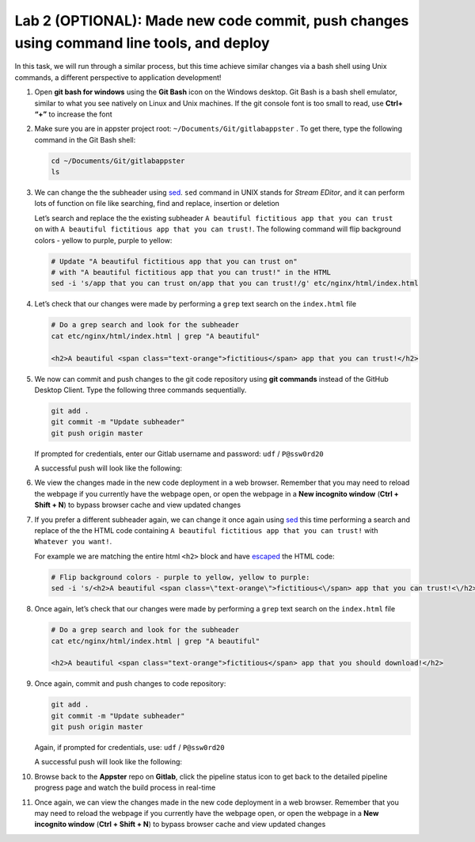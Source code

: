 Lab 2 (OPTIONAL): Made new code commit, push changes using command line tools, and deploy
=========================================================================================

In this task, we will run through a similar process, but this time
achieve similar changes via a bash shell using Unix commands, a
different perspective to application development!

1.  Open **git bash for windows** using the **Git Bash** icon on the
    Windows desktop. Git Bash is a bash shell emulator, similar to what
    you see natively on Linux and Unix machines. If the git console font
    is too small to read, use **Ctrl+ “+”** to increase the font

    .. image:: ../media/image19.png

2.  Make sure you are in appster project root:
    ``~/Documents/Git/gitlabappster`` . To get there, type the following
    command in the Git Bash shell:

    .. code-block:: bash

       cd ~/Documents/Git/gitlabappster
       ls

    .. image:: ../media/image20.png

3.  We can change the the subheader
    using \ `sed <https://www.gnu.org/software/sed/manual/sed.html>`__.
    ``sed`` command in UNIX stands for *Stream EDitor*, and it can
    perform lots of function on file like searching, find and replace,
    insertion or deletion

    Let’s search and replace the the existing subheader
    ``A beautiful fictitious app that you can trust on`` with ``A beautiful fictitious app that you can trust!``.
    The following command will flip background colors - yellow to
    purple, purple to yellow:

    .. code:: bash

       # Update "A beautiful fictitious app that you can trust on" 
       # with "A beautiful fictitious app that you can trust!" in the HTML
       sed -i 's/app that you can trust on/app that you can trust!/g' etc/nginx/html/index.html

4.  Let’s check that our changes were made by performing a ``grep`` text
    search on the ``index.html`` file

    .. code:: bash

       # Do a grep search and look for the subheader
       cat etc/nginx/html/index.html | grep "A beautiful"

       <h2>A beautiful <span class="text-orange">fictitious</span> app that you can trust!</h2>

5.  We now can commit and push changes to the git code repository using
    **git commands** instead of the GitHub Desktop Client. Type the
    following three commands sequentially.

    .. code:: bash

       git add .
       git commit -m "Update subheader"
       git push origin master

    If prompted for credentials, enter our Gitlab username and password:
    ``udf`` / ``P@ssw0rd20``

    .. image:: ../media/image21.png

    A successful push will look like the following:

    .. image:: ../media/image22.png

6.  We view the changes made in the new code deployment in a web
    browser. Remember that you may need to reload the webpage if you
    currently have the webpage open, or open the webpage in a \ **New
    incognito window** (**Ctrl + Shift + N**) to bypass browser cache
    and view updated changes

    .. image:: ../media/image25.png

7.  If you prefer a different subheader again, we can change it once
    again
    using \ `sed <https://www.gnu.org/software/sed/manual/sed.html>`__
    this time performing a search and replace of the the HTML code
    containing ``A beautiful fictitious app that you can trust!`` with
    ``Whatever you want!``.

    For example we are matching the entire html ``<h2>`` block and have
    `escaped <http://dwaves.de/tools/escape/>`__ the HTML code:

    .. code:: bash

       # Flip background colors - purple to yellow, yellow to purple:
       sed -i 's/<h2>A beautiful <span class=\"text-orange\">fictitious<\/span> app that you can trust!<\/h2>/<h2>A beautiful <span class=\"text-orange\">fictitious<\/span> app that you should download!<\/h2>/g' etc/nginx/html/index.html

8.  Once again, let’s check that our changes were made by performing a
    ``grep`` text search on the ``index.html`` file

    .. code:: bash

       # Do a grep search and look for the subheader
       cat etc/nginx/html/index.html | grep "A beautiful"

       <h2>A beautiful <span class="text-orange">fictitious</span> app that you should download!</h2>

9.  Once again, commit and push changes to code repository:

    .. code:: bash

       git add .
       git commit -m "Update subheader"
       git push origin master

    Again, if prompted for credentials, use: ``udf`` / ``P@ssw0rd20``

    .. image:: ../media/image21.png

    A successful push will look like the following:

    .. image:: ../media/image22.png

10. Browse back to the **Appster** repo on **Gitlab**, click the
    pipeline status icon to get back to the detailed pipeline progress
    page and watch the build process in real-time

    .. image:: ../media/image23.png

    .. image:: ../media/image24.png

11. Once again, we can view the changes made in the new code deployment
    in a web browser. Remember that you may need to reload the webpage
    if you currently have the webpage open, or open the webpage in
    a \ **New incognito window** (**Ctrl + Shift + N**) to bypass
    browser cache and view updated changes

    .. image:: ../media/image17.png
